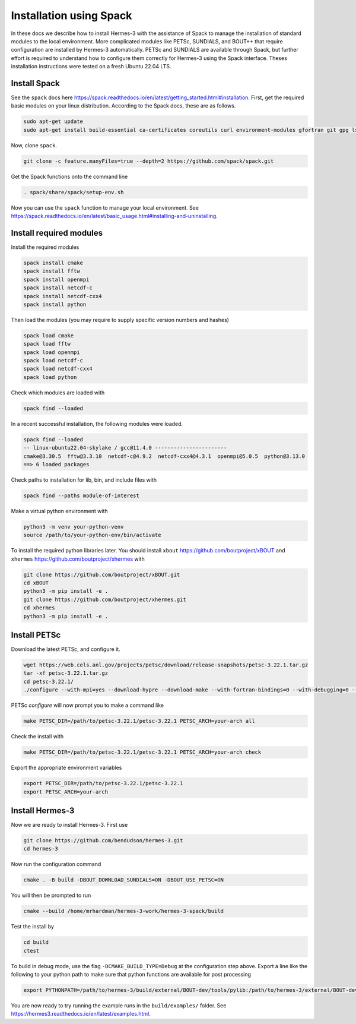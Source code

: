 .. _sec-installation_using_spack:

Installation using Spack
========================

In these docs we describe how to install Hermes-3 with the assistance of Spack
to manage the installation of standard modules to the local environment.
More complicated modules like PETSc, SUNDIALS,
and BOUT++ that require configuration are installed by Hermes-3 automatically.
PETSc and SUNDIALS are available through
Spack, but further effort is required to understand
how to configure them correctly for Hermes-3
using the Spack interface. Theses installation instructions were tested on a
fresh Ubuntu 22.04 LTS.

Install Spack
-------------

See the ``spack`` docs here https://spack.readthedocs.io/en/latest/getting_started.html#installation.
First, get the required basic modules on your linux distribution. According to the Spack docs, these are as follows.

.. code-block:: bash

   sudo apt-get update
   sudo apt-get install build-essential ca-certificates coreutils curl environment-modules gfortran git gpg lsb-release python3 python3-distutils python3-venv unzip zip

Now, clone ``spack``.

.. code-block:: bash
   
   git clone -c feature.manyFiles=true --depth=2 https://github.com/spack/spack.git

Get the Spack functions onto the command line

.. code-block:: bash
  
   . spack/share/spack/setup-env.sh

Now you can use the ``spack`` function to manage your local environment. See https://spack.readthedocs.io/en/latest/basic_usage.html#installing-and-uninstalling.

Install required modules
------------------------

Install the required modules

.. code-block:: bash
   
   spack install cmake
   spack install fftw
   spack install openmpi
   spack install netcdf-c
   spack install netcdf-cxx4
   spack install python

Then load the modules (you may require to supply specific version numbers and hashes)

.. code-block:: bash
   
   spack load cmake
   spack load fftw
   spack load openmpi
   spack load netcdf-c
   spack load netcdf-cxx4
   spack load python

Check which modules are loaded with

.. code-block:: bash
  
   spack find --loaded


In a recent successful installation, the following modules were loaded.

.. code-block:: bash
  
   spack find --loaded
   -- linux-ubuntu22.04-skylake / gcc@11.4.0 -----------------------
   cmake@3.30.5  fftw@3.3.10  netcdf-c@4.9.2  netcdf-cxx4@4.3.1  openmpi@5.0.5  python@3.13.0
   ==> 6 loaded packages

Check paths to installation for lib, bin, and include files with

.. code-block:: bash
  
   spack find --paths module-of-interest

Make a virtual python environment with 

.. code-block:: bash
  
   python3 -m venv your-python-venv
   source /path/to/your-python-env/bin/activate

To install the required python libraries later.
You should install ``xbout`` https://github.com/boutproject/xBOUT 
and ``xhermes`` https://github.com/boutproject/xhermes with

.. code-block:: bash
  
   git clone https://github.com/boutproject/xBOUT.git
   cd xBOUT
   python3 -m pip install -e .
   git clone https://github.com/boutproject/xhermes.git
   cd xhermes
   python3 -m pip install -e .

Install PETSc
-------------

Download the latest PETSc, and configure it.

.. code-block:: bash
  
   wget https://web.cels.anl.gov/projects/petsc/download/release-snapshots/petsc-3.22.1.tar.gz
   tar -xf petsc-3.22.1.tar.gz
   cd petsc-3.22.1/ 
   ./configure --with-mpi=yes --download-hypre --download-make --with-fortran-bindings=0 --with-debugging=0 --download-fblaslapack=1

PETSc `configure` will now prompt you to make a command like

.. code-block:: bash
  
   make PETSC_DIR=/path/to/petsc-3.22.1/petsc-3.22.1 PETSC_ARCH=your-arch all

Check the install with

.. code-block:: bash
  
   make PETSC_DIR=/path/to/petsc-3.22.1/petsc-3.22.1 PETSC_ARCH=your-arch check

Export the appropriate environment variables

.. code-block:: bash
   
   export PETSC_DIR=/path/to/petsc-3.22.1/petsc-3.22.1
   export PETSC_ARCH=your-arch

Install Hermes-3
----------------

Now we are ready to install Hermes-3. First use 

.. code-block:: bash
  
   git clone https://github.com/bendudson/hermes-3.git
   cd hermes-3

Now run the configuration command

.. code-block:: bash
  
   cmake . -B build -DBOUT_DOWNLOAD_SUNDIALS=ON -DBOUT_USE_PETSC=ON

You will then be prompted to run

.. code-block:: bash
  
   cmake --build /home/mrhardman/hermes-3-work/hermes-3-spack/build

Test the install by 

.. code-block:: bash
   
   cd build
   ctest

To build in debug mode, use the flag ``-DCMAKE_BUILD_TYPE=Debug`` at the 
configuration step above.
Export a line like the following to your python path to make sure that 
python functions are available for post processing

.. code-block:: bash
 
   export PYTHONPATH=/path/to/hermes-3/build/external/BOUT-dev/tools/pylib:/path/to/hermes-3/external/BOUT-dev/tools/pylib:$PYTHONPATH

You are now ready to try running the example runs in the ``build/examples/`` folder. See https://hermes3.readthedocs.io/en/latest/examples.html.
